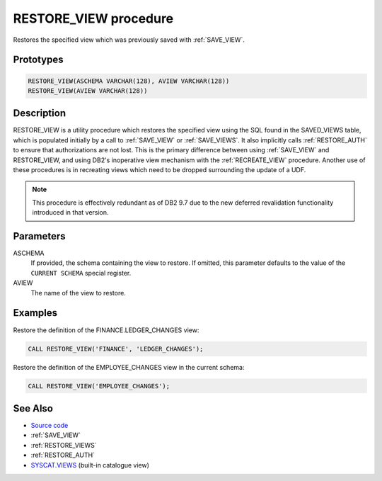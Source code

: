 .. _RESTORE_VIEW:

======================
RESTORE_VIEW procedure
======================

Restores the specified view which was previously saved with :ref:`SAVE_VIEW`.

Prototypes
==========

.. code-block:: sql

    RESTORE_VIEW(ASCHEMA VARCHAR(128), AVIEW VARCHAR(128))
    RESTORE_VIEW(AVIEW VARCHAR(128))


Description
===========

RESTORE_VIEW is a utility procedure which restores the specified view using the
SQL found in the SAVED_VIEWS table, which is populated initially by a call to
:ref:`SAVE_VIEW` or :ref:`SAVE_VIEWS`. It also implicitly calls
:ref:`RESTORE_AUTH` to ensure that authorizations are not lost. This is the
primary difference between using :ref:`SAVE_VIEW` and RESTORE_VIEW, and using
DB2's inoperative view mechanism with the :ref:`RECREATE_VIEW` procedure.
Another use of these procedures is in recreating views which need to be dropped
surrounding the update of a UDF.

.. note::

    This procedure is effectively redundant as of DB2 9.7 due to the new
    deferred revalidation functionality introduced in that version.

Parameters
==========

ASCHEMA
    If provided, the schema containing the view to restore. If omitted, this
    parameter defaults to the value of the ``CURRENT SCHEMA`` special register.
AVIEW
    The name of the view to restore.

Examples
========

Restore the definition of the FINANCE.LEDGER_CHANGES view:

.. code-block:: sql

    CALL RESTORE_VIEW('FINANCE', 'LEDGER_CHANGES');

Restore the definition of the EMPLOYEE_CHANGES view in the current schema:

.. code-block:: sql

    CALL RESTORE_VIEW('EMPLOYEE_CHANGES');


See Also
========

* `Source code`_
* :ref:`SAVE_VIEW`
* :ref:`RESTORE_VIEWS`
* :ref:`RESTORE_AUTH`
* `SYSCAT.VIEWS`_ (built-in catalogue view)

.. _Source code: https://github.com/waveform80/db2utils/blob/master/evolve.sql#L448
.. _SYSCAT.VIEWS: http://publib.boulder.ibm.com/infocenter/db2luw/v9r7/topic/com.ibm.db2.luw.sql.ref.doc/doc/r0001068.html
